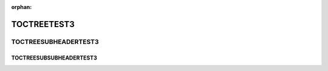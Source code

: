 :orphan:

TOCTREETEST3
------------

TOCTREESUBHEADERTEST3
=====================

TOCTREESUBSUBHEADERTEST3
~~~~~~~~~~~~~~~~~~~~~~~~
